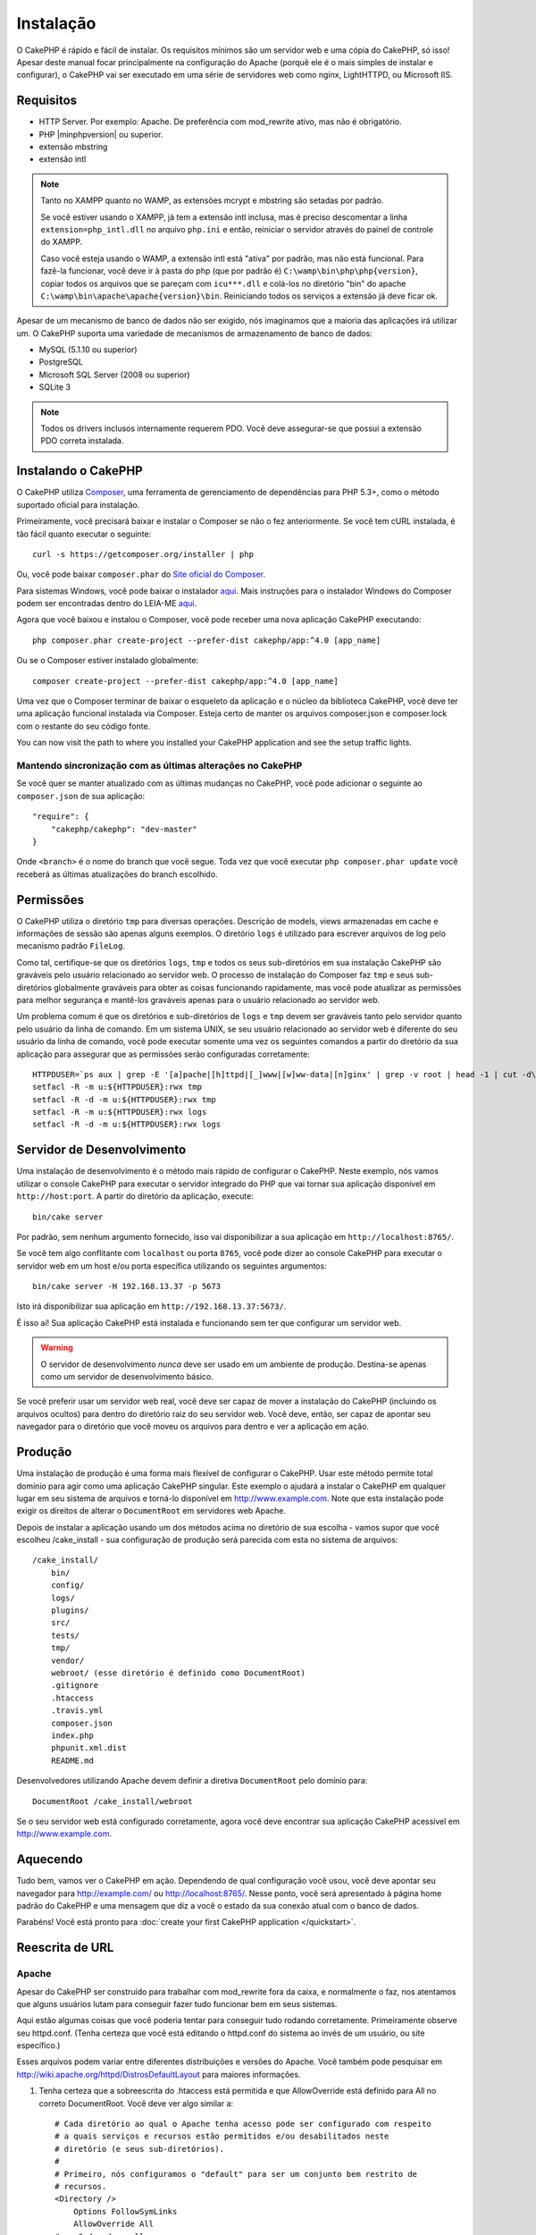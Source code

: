Instalação
##########

O CakePHP é rápido e fácil de instalar. Os requisitos mínimos são um servidor
web e uma cópia do CakePHP, só isso! Apesar deste manual focar principalmente na
configuração do Apache (porquê ele é o mais simples de instalar
e configurar), o CakePHP vai ser executado em uma série de servidores web como
nginx, LightHTTPD, ou Microsoft IIS.

Requisitos
==========

- HTTP Server. Por exemplo: Apache. De preferência com mod\_rewrite ativo, mas
  não é obrigatório.
- PHP |minphpversion| ou superior.
- extensão mbstring
- extensão intl

.. note::

    Tanto no XAMPP quanto no WAMP, as extensões mcrypt e mbstring são setadas
    por padrão.

    Se você estiver usando o XAMPP, já tem a extensão intl inclusa, mas
    é preciso descomentar a linha ``extension=php_intl.dll`` no arquivo
    ``php.ini`` e então, reiniciar o servidor através do painel de controle do
    XAMPP.

    Caso você esteja usando o WAMP, a extensão intl está "ativa" por padrão, mas
    não está funcional.  Para fazê-la funcionar, você deve ir à pasta do php
    (que por padrão é) ``C:\wamp\bin\php\php{version}``, copiar todos os
    arquivos que se pareçam com ``icu***.dll`` e colá-los no diretório "bin" do
    apache ``C:\wamp\bin\apache\apache{version}\bin``. Reiniciando todos os
    serviços a extensão já deve ficar ok.

Apesar de um mecanismo de banco de dados não ser exigido, nós imaginamos que
a maioria das aplicações irá utilizar um. O CakePHP suporta uma variedade de
mecanismos de armazenamento de banco de dados:

-  MySQL (5.1.10 ou superior)
-  PostgreSQL
-  Microsoft SQL Server (2008 ou superior)
-  SQLite 3

.. note::

    Todos os drivers inclusos internamente requerem PDO. Você deve assegurar-se
    que possui a extensão PDO correta instalada.

Instalando o CakePHP
====================

O CakePHP utiliza `Composer <http://getcomposer.org>`_, uma ferramenta de
gerenciamento de dependências para PHP 5.3+, como o método suportado oficial
para instalação.

Primeiramente, você precisará baixar e instalar o Composer se não
o fez anteriormente. Se você tem cURL instalada, é tão fácil quanto executar o
seguinte::

    curl -s https://getcomposer.org/installer | php

Ou, você pode baixar ``composer.phar`` do
`Site oficial do Composer <https://getcomposer.org/download/>`_.

Para sistemas Windows, você pode baixar o instalador
`aqui <https://github.com/composer/windows-setup/releases/>`__. Mais
instruções para o instalador Windows do Composer podem ser encontradas dentro
do LEIA-ME `aqui <https://github.com/composer/windows-setup>`_.

Agora que você baixou e instalou o Composer, você pode receber uma nova
aplicação CakePHP executando::

    php composer.phar create-project --prefer-dist cakephp/app:^4.0 [app_name]

Ou se o Composer estiver instalado globalmente::

    composer create-project --prefer-dist cakephp/app:^4.0 [app_name]

Uma vez que o Composer terminar de baixar o esqueleto da aplicação e o núcleo
da biblioteca CakePHP, você deve ter uma aplicação funcional
instalada via Composer. Esteja certo de manter os arquivos composer.json e
composer.lock com o restante do seu código fonte.

You can now visit the path to where you installed your CakePHP application and
see the setup traffic lights.

Mantendo sincronização com as últimas alterações no CakePHP
-----------------------------------------------------------

Se você quer se manter atualizado com as últimas mudanças no CakePHP, você pode
adicionar o seguinte ao ``composer.json`` de sua aplicação::

    "require": {
        "cakephp/cakephp": "dev-master"
    }

Onde ``<branch>`` é o nome do branch que você segue. Toda vez que você executar
``php composer.phar update`` você receberá as últimas atualizações do branch
escolhido.

Permissões
==========

O CakePHP utiliza o diretório ``tmp`` para diversas operações.
Descrição de models, views armazenadas em cache e informações de sessão são
apenas alguns exemplos.
O diretório ``logs`` é utilizado para escrever arquivos de log pelo mecanismo
padrão ``FileLog``.

Como tal, certifique-se que os diretórios ``logs``, ``tmp`` e todos os seus
sub-diretórios em sua instalação CakePHP são graváveis pelo usuário relacionado
ao servidor web. O processo de instalação do Composer faz ``tmp`` e seus
sub-diretórios globalmente graváveis para obter as coisas funcionando
rapidamente, mas você pode atualizar as permissões para melhor segurança e
mantê-los graváveis apenas para o usuário relacionado ao servidor web.

Um problema comum é que os diretórios e sub-diretórios de ``logs`` e ``tmp``
devem ser graváveis tanto pelo servidor quanto pelo usuário da linha de comando.
Em um sistema UNIX, se seu usuário relacionado ao servidor web é diferente do
seu usuário da linha de comando, você pode executar somente uma vez os seguintes
comandos a partir do diretório da sua aplicação para assegurar que as permissões
serão configuradas corretamente::

   HTTPDUSER=`ps aux | grep -E '[a]pache|[h]ttpd|[_]www|[w]ww-data|[n]ginx' | grep -v root | head -1 | cut -d\  -f1`
   setfacl -R -m u:${HTTPDUSER}:rwx tmp
   setfacl -R -d -m u:${HTTPDUSER}:rwx tmp
   setfacl -R -m u:${HTTPDUSER}:rwx logs
   setfacl -R -d -m u:${HTTPDUSER}:rwx logs

Servidor de Desenvolvimento
===========================

Uma instalação de desenvolvimento é o método mais rápido de configurar o
CakePHP. Neste exemplo, nós vamos utilizar o console CakePHP para executar o
servidor integrado do PHP que vai tornar sua aplicação disponível em
``http://host:port``. A partir do diretório da aplicação, execute::

    bin/cake server

Por padrão, sem nenhum argumento fornecido, isso vai disponibilizar a sua
aplicação em ``http://localhost:8765/``.

Se você tem algo conflitante com ``localhost`` ou porta ``8765``, você pode
dizer ao console CakePHP para executar o servidor web em um host e/ou porta
específica utilizando os seguintes argumentos::

    bin/cake server -H 192.168.13.37 -p 5673

Isto irá disponibilizar sua aplicação em ``http://192.168.13.37:5673/``.

É isso aí! Sua aplicação CakePHP está instalada e funcionando sem ter que
configurar um servidor web.

.. warning::

    O servidor de desenvolvimento *nunca* deve ser usado em um ambiente de
    produção. Destina-se apenas como um servidor de desenvolvimento básico.

Se você preferir usar um servidor web real, você deve ser capaz de mover a
instalação do CakePHP (incluindo os arquivos ocultos) para dentro do diretório
raiz do seu servidor web. Você deve, então, ser capaz de apontar seu navegador
para o diretório que você moveu os arquivos para dentro e ver a aplicação em
ação.

Produção
========

Uma instalação de produção é uma forma mais flexível de configurar o CakePHP.
Usar este método permite total domínio para agir como uma aplicação CakePHP
singular. Este exemplo o ajudará a instalar o CakePHP em qualquer lugar em seu
sistema de arquivos e torná-lo disponível em http://www.example.com. Note que
esta instalação pode exigir os direitos de alterar o ``DocumentRoot`` em
servidores web Apache.

Depois de instalar a aplicação usando um dos métodos acima no
diretório de sua escolha - vamos supor que você escolheu /cake_install - sua
configuração de produção será parecida com esta no sistema de arquivos::

    /cake_install/
        bin/
        config/
        logs/
        plugins/
        src/
        tests/
        tmp/
        vendor/
        webroot/ (esse diretório é definido como DocumentRoot)
        .gitignore
        .htaccess
        .travis.yml
        composer.json
        index.php
        phpunit.xml.dist
        README.md

Desenvolvedores utilizando Apache devem definir a diretiva ``DocumentRoot``
pelo domínio para::

    DocumentRoot /cake_install/webroot

Se o seu servidor web está configurado corretamente, agora você deve encontrar
sua aplicação CakePHP acessível em http://www.example.com.

Aquecendo
=========

Tudo bem, vamos ver o CakePHP em ação. Dependendo de qual configuração você
usou, você deve apontar seu navegador para http://example.com/ ou
http://localhost:8765/. Nesse ponto, você será apresentado à página home
padrão do CakePHP e uma mensagem que diz a você o estado da sua conexão
atual com o banco de dados.

Parabéns! Você está pronto para :doc:`create your first CakePHP
application </quickstart>`.

.. _url-rewriting:

Reescrita de URL
================

Apache
------

Apesar do CakePHP ser construído para trabalhar com mod\_rewrite fora da caixa,
e normalmente o faz, nos atentamos que alguns usuários lutam para conseguir
fazer tudo funcionar bem em seus sistemas.

Aqui estão algumas coisas que você poderia tentar para conseguir tudo rodando
corretamente. Primeiramente observe seu httpd.conf. (Tenha certeza que você está
editando o httpd.conf do sistema ao invés de um usuário, ou site específico.)

Esses arquivos podem variar entre diferentes distribuições e versões do Apache.
Você também pode pesquisar em http://wiki.apache.org/httpd/DistrosDefaultLayout
para maiores informações.

#. Tenha certeza que a sobreescrita do .htaccess está permitida e que
   AllowOverride está definido para All no correto DocumentRoot. Você
   deve ver algo similar a::

       # Cada diretório ao qual o Apache tenha acesso pode ser configurado com respeito
       # a quais serviços e recursos estão permitidos e/ou desabilitados neste
       # diretório (e seus sub-diretórios).
       #
       # Primeiro, nós configuramos o "default" para ser um conjunto bem restrito de
       # recursos.
       <Directory />
           Options FollowSymLinks
           AllowOverride All
       #    Order deny,allow
       #    Deny from all
       </Directory>

#. Certifique-se que o mod\_rewrite está sendo carregado corretamente. Você deve
   ver algo como::

       LoadModule rewrite_module libexec/apache2/mod_rewrite.so

   Em muitos sistemas estará comentado por padrão, então você pode
   apenas remover os símbolos #.

   Depois de fazer as mudanças, reinicie o Apache para certificar-se que as
   configurações estão ativas.

   Verifique se os seus arquivos .htaccess estão realmente nos diretórios
   corretos. Alguns sistemas operacionais tratam arquivos iniciados
   com '.' como ocultos e portanto, não os copia.

#. Certifique-se de sua cópia do CakePHP vir da seção de downloads
   do site ou do nosso repositório Git, e que foi descompactado corretamente,
   verificando os arquivos .htaccess.

   O diretório app do CakePHP (será copiado para o diretório mais alto de sua
   aplicação através do bake)::

       <IfModule mod_rewrite.c>
          RewriteEngine on
          RewriteRule    ^$    webroot/    [L]
          RewriteRule    (.*) webroot/$1    [L]
       </IfModule>

   O diretório webroot do CakePHP (será copiado para a raíz de sua aplicação
   através do bake)::

       <IfModule mod_rewrite.c>
           RewriteEngine On
           RewriteCond %{REQUEST_FILENAME} !-f
           RewriteRule ^ index.php [L]
       </IfModule>

   Se o seu site CakePHP ainda possuir problemas com mod\_rewrite, você pode
   tentar modificar as configurações para Virtual Hosts. No Ubuntu,
   edita o arquivo /etc/apache2/sites-available/default (a localização depende
   da distribuição). Nesse arquivo, certifique-se que  ``AllowOverride None``
   seja modificado para  ``AllowOverride All``, então você terá::

       <Directory />
           Options FollowSymLinks
           AllowOverride All
       </Directory>
       <Directory /var/www>
           Options Indexes FollowSymLinks MultiViews
           AllowOverride All
           Order Allow,Deny
           Allow from all
       </Directory>

   No macOS, outra solução é usar a ferramenta
   `virtualhostx <http://clickontyler.com/virtualhostx/>`_
   para fazer um Virtual Host apontar para o seu diretório.

   Para muitos serviços de hospedagem (GoDaddy, land1), seu servidor web é
   na verdade oferecido a partir de um diretório de usuário que já utiliza
   mod\_rewrite. Se você está instalando o CakePHP em um diretório de usuário
   (http://example.com/~username/cakephp/), ou qualquer outra estrutura URL
   que já utilize mod\_rewrite, você precisará adicionar declarações
   RewriteBase para os arquivos .htaccess que o CakePHP utiliza.
   (.htaccess, webroot/.htaccess).

   Isso pode ser adicionado na mesma seção com a diretiva RewriteEngine,
   por exemplo, seu arquivo webroot/.htaccess ficaria como::

       <IfModule mod_rewrite.c>
           RewriteEngine On
           RewriteBase /path/to/app
           RewriteCond %{REQUEST_FILENAME} !-f
           RewriteRule ^ index.php [L]
       </IfModule>

   Os detalhes dessas mudanças vão depender da sua configuração, e podem
   incluir coisas adicionais que não estão relacionadas ao CakePHP.
   Por favor, busque pela documentação online do Apache para mais informações.

#. (Opcional) Para melhorar a configuração de produção, você deve prevenir
   conteúdos inváidos de serem analisados pelo CakePHP. Modifique seu
   webroot/.htaccess para algo como::

       <IfModule mod_rewrite.c>
           RewriteEngine On
           RewriteBase /path/to/app/
           RewriteCond %{REQUEST_FILENAME} !-f
           RewriteCond %{REQUEST_URI} !^/(webroot/)?(img|css|js)/(.*)$
           RewriteRule ^ index.php [L]
       </IfModule>

   Isto irá simplesmente prevenir conteúdo incorreto de ser enviado para o
   index.php e então exibir sua página de erro 404 do servidor web.

   Adicionalmente você pode criar uma página HTML de erro 404 correspondente,
   ou utilizar a padrão do CakePHP ao adicionar uma diretiva ``ErrorDocument``::

       ErrorDocument 404 /404-not-found

nginx
-----

nginx não utiliza arquivos .htaccess como o Apache, então é necessário
criar as reescritas de URL na configuração de sites disponíveis. Dependendo
da sua configuração, você precisará modificar isso, mas pelo menos,
você vai precisar do PHP rodando como uma instância FastCGI::

    server {
        listen   80;
        server_name www.example.com;
        rewrite ^(.*) http://example.com$1 permanent;
    }

    server {
        listen   80;
        server_name example.com;

        # root directive should be global
        root   /var/www/example.com/public/webroot/;
        index  index.php;

        access_log /var/www/example.com/log/access.log;
        error_log /var/www/example.com/log/error.log;

        location / {
            try_files $uri $uri/ /index.php?$args;
        }

        location ~ \.php$ {
            try_files $uri =404;
            include /etc/nginx/fastcgi_params;
            fastcgi_pass    127.0.0.1:9000;
            fastcgi_index   index.php;
            fastcgi_param SCRIPT_FILENAME $document_root$fastcgi_script_name;
        }
    }

IIS7 (Windows hosts)
--------------------

IIS7 não suporta nativamente arquivos .htaccess. Mesmo existindo
add-ons que adicionam esse suporte, você também pode importar as regras
.htaccess no IIS para utilizar as reescritas nativas do CakePHP. Para isso, siga
os seguintes passos:

#. Utilize o
   `Microsoft's Web Platform Installer <http://www.microsoft.com/web/downloads/platform.aspx>`_
   para instalar o `Rewrite Module 2.0 <http://www.iis.net/downloads/microsoft/url-rewrite>`_
   ou baixe-o diretamente (`32-bit <http://www.microsoft.com/en-us/download/details.aspx?id=5747>`_ /
   `64-bit <http://www.microsoft.com/en-us/download/details.aspx?id=7435>`_).
#. Crie um novo arquivo chamado web.config em seu diretório raiz do CakePHP.
#. Utilize o Notepad ou qualquer editor seguro XML para copiar o seguinte código
   em seu novo arquivo web.config::

    <?xml version="1.0" encoding="UTF-8"?>
    <configuration>
        <system.webServer>
            <rewrite>
                <rules>
                    <rule name="Exclude direct access to webroot/*"
                      stopProcessing="true">
                        <match url="^webroot/(.*)$" ignoreCase="false" />
                        <action type="None" />
                    </rule>
                    <rule name="Rewrite routed access to assets(img, css, files, js, favicon)"
                      stopProcessing="true">
                        <match url="^(img|css|files|js|favicon.ico)(.*)$" />
                        <action type="Rewrite" url="webroot/{R:1}{R:2}"
                          appendQueryString="false" />
                    </rule>
                    <rule name="Rewrite requested file/folder to index.php"
                      stopProcessing="true">
                        <match url="^(.*)$" ignoreCase="false" />
                        <action type="Rewrite" url="index.php"
                          appendQueryString="true" />
                    </rule>
                </rules>
            </rewrite>
        </system.webServer>
    </configuration>

Uma vez que o arquivo web.config é criado com as regras amigáveis de reescrita
do IIS, os links, CSS, JavaScript, e roteamento do CakePHP agora devem funcionar
corretamente.

Não posso utilizar Reescrita de URL
-----------------------------------

Se você não quer ou não pode ter mod\_rewrite (ou algum outro módulo compatível)
funcionando no seu servidor, você precisará utilizar as URLs amigáveis natívas
do CakePHP. No **config/app.php**, descomente a linha que se parece como::

    'App' => [
        // ...
        // 'baseUrl' => env('SCRIPT_NAME'),
    ]

Também remova esses arquivos .htaccess::

    /.htaccess
    webroot/.htaccess

Isso fará suas URLs parecem como
www.example.com/index.php/controllername/actionname/param ao
invés de www.example.com/controllername/actionname/param.

.. _GitHub: http://github.com/cakephp/cakephp
.. _Composer: http://getcomposer.org

.. meta::
    :title lang=pt: Instalação
    :keywords lang=pt: apache mod rewrite,microsoft sql server,tar bz2,tmp directory,database storage,archive copy,tar gz,source application,current releases,web servers,microsoft iis,copyright notices,database engine,bug fixes,lighthttpd,repository,enhancements,source code,cakephp,incorporate
